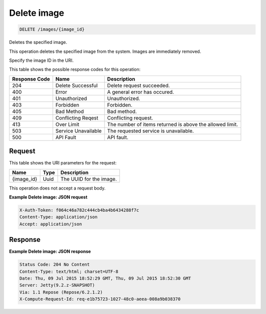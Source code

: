 
.. THIS OUTPUT IS GENERATED FROM THE WADL. DO NOT EDIT.

Delete image
^^^^^^^^^^^^^^^^^^^^^^^^^^^^^^^^^^^^^^^^^^^^^^^^^^^^^^^^^^^^^^^^^^^^^^^^^^^^^^^^

.. code::

    DELETE /images/{image_id}

Deletes the specified image.

This operation deletes the specified image from the system. Images are immediately removed.

Specify the image ID in the URI.



This table shows the possible response codes for this operation:


+--------------------------+-------------------------+-------------------------+
|Response Code             |Name                     |Description              |
+==========================+=========================+=========================+
|204                       |Delete Successful        |Delete request succeeded.|
+--------------------------+-------------------------+-------------------------+
|400                       |Error                    |A general error has      |
|                          |                         |occured.                 |
+--------------------------+-------------------------+-------------------------+
|401                       |Unauthorized             |Unauthorized.            |
+--------------------------+-------------------------+-------------------------+
|403                       |Forbidden                |Forbidden.               |
+--------------------------+-------------------------+-------------------------+
|405                       |Bad Method               |Bad method.              |
+--------------------------+-------------------------+-------------------------+
|409                       |Conflicting Reqest       |Conflicting request.     |
+--------------------------+-------------------------+-------------------------+
|413                       |Over Limit               |The number of items      |
|                          |                         |returned is above the    |
|                          |                         |allowed limit.           |
+--------------------------+-------------------------+-------------------------+
|503                       |Service Unavailable      |The requested service is |
|                          |                         |unavailable.             |
+--------------------------+-------------------------+-------------------------+
|500                       |API Fault                |API fault.               |
+--------------------------+-------------------------+-------------------------+


Request
""""""""""""""""

This table shows the URI parameters for the request:

+--------------------------+-------------------------+-------------------------+
|Name                      |Type                     |Description              |
+==========================+=========================+=========================+
|{image_id}                |Uuid                     |The UUID for the image.  |
+--------------------------+-------------------------+-------------------------+





This operation does not accept a request body.




**Example Delete image: JSON request**


.. code::

    X-Auth-Token: f064c46a782c444cb4ba4b6434288f7c
    Content-Type: application/json
    Accept: application/json


Response
""""""""""""""""





**Example Delete image: JSON response**


.. code::

        Status Code: 204 No Content
        Content-Type: text/html; charset=UTF-8
        Date: Thu, 09 Jul 2015 18:52:29 GMT, Thu, 09 Jul 2015 18:52:30 GMT
        Server: Jetty(9.2.z-SNAPSHOT)
        Via: 1.1 Repose (Repose/6.2.1.2)
        X-Compute-Request-Id: req-e1b75723-1027-48c0-aeea-008a9b038370


